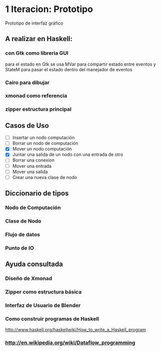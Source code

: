 #+STARTUP: showall

* 1 Iteracion: Prototipo

Prototipo de interfaz gráfico

** A realizar en Haskell:
*** con Gtk como libreria GUI
para el estado en Gtk se usa MVar para compartir estado entre eventos y StateM para pasar el estado dentro del manejador de eventos

*** Cairo para dibujar
*** xmonad como referencia
*** zipper estructura principal

** Casos de Uso
- [ ] Insertar un nodo computación
- [ ] Borrar un nodo de computación
- [X] Mover un nodo computación
- [X] Juntar una salida de un nodo con una entrada de otro
- [ ] Borrar una conexion
- [ ] Mover una entrada
- [ ] Mover una salida
- [ ] Crear una nueva clase de nodo

** Diccionario de tipos
*** Nodo de Computación
*** Clase de Nodo
*** Flujo de datos
*** Punto de IO

** Ayuda consultada
*** Diseño de Xmonad
*** Zipper como estructura básica
*** Interfaz de Usuario de Blender
*** Como construir programas de Haskell
http://www.haskell.org/haskellwiki/How_to_write_a_Haskell_program
*** http://en.wikipedia.org/wiki/Dataflow_programming
